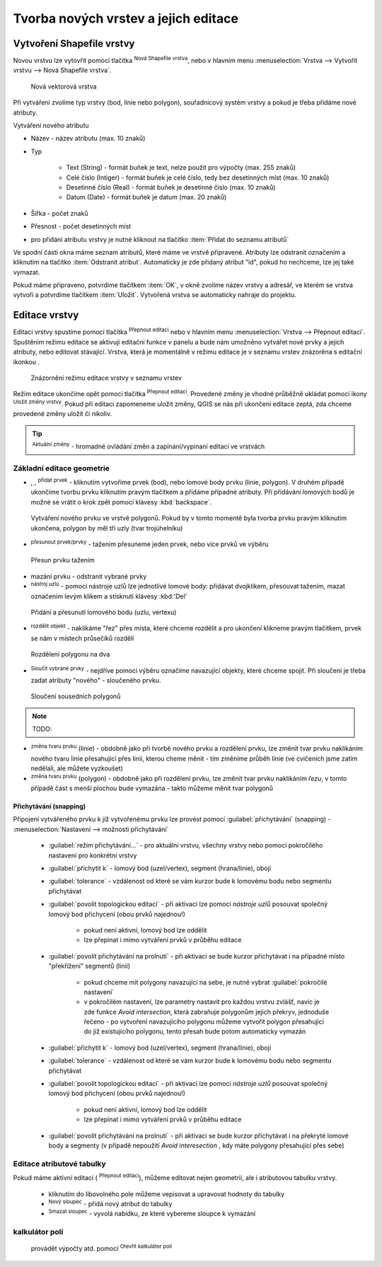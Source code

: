 .. |selectstring| image:: ../images/icon/selectstring.png
   :width: 2.5em
.. |checkbox| image:: ../images/icon/checkbox.png
   :width: 2.5em
.. |checkbox_unchecked| image:: ../images/icon/checkbox_unchecked.png
   :width: 1.5em
.. |mActionAddOgrLayer| image:: ../images/icon/mActionAddOgrLayer.png
   :width: 1.5em
.. |mActionAllEdits| image:: ../images/icon/mActionAllEdits.png
   :width: 1.5em
.. |mActionDeleteAttribute| image:: ../images/icon/mActionDeleteAttribute.png
   :width: 1.5em
.. |mActionNewAttribute| image:: ../images/icon/mActionNewAttribute.png
   :width: 1.5em
.. |mActionCalculateField| image:: ../images/icon/mActionCalculateField.png
   :width: 1.5em
.. |splitter| image:: ../images/icon/splitter.png
   :width: 1.5em
.. |mActionReshape| image:: ../images/icon/mActionReshape.png
   :width: 1.5em
.. |mActionMergeFeatures| image:: ../images/icon/mActionMergeFeatures.png
   :width: 1.5em
.. |checkbox| image:: ../images/icon/checkbox.png
   :width: 1.5em
.. |mActionSplitFeatures| image:: ../images/icon/mActionSplitFeatures.png
   :width: 1.5em
.. |mActionNodeTool| image:: ../images/icon/mActionNodeTool.png
   :width: 1.5em
.. |mActionMoveFeature| image:: ../images/icon/mActionMoveFeature.png
   :width: 1.5em
.. |mActionCapturePolygon| image:: ../images/icon/mActionCapturePolygon.png
   :width: 1.5em
.. |mActionCapturePoint| image:: ../images/icon/mActionCapturePoint.png
   :width: 1.5em
.. |selectnumber| image:: ../images/icon/selectnumber.png
   :width: 1.5em
.. |mActionCaptureLine| image:: ../images/icon/mActionCaptureLine.png
   :width: 1.5em
.. |mActionToggleEditing| image:: ../images/icon/mActionToggleEditing.png
   :width: 1.5em
.. |mActionSaveAllEdits| image:: ../images/icon/mActionSaveAllEdits.png
   :width: 1.5em
.. |splitter| image:: ../images/icon/digitizing_tools/splitter.png
   :width: 1.5em
   
Tvorba nových vrstev a jejich editace
=====================================

Vytvoření Shapefile vrstvy
-------------------------
Novou vrstvu lze vytovřit pomocí tlačítka |mActionAddOgrLayer| :sup:`Nová Shapefile vrstva`, nebo v hlavním menu :menuselection:`Vrstva --> Vytvořit vrstvu --> Nová Shapefile vrstva`. 

.. figure:: images/new_layer.png
    :scale: 75%
    
    Nová vektorová vrstva


Při vytváření zvolíme typ vrstvy (bod, linie nebo polygon), souřadnicový systém vrstvy a pokud je třeba přidáme nové atributy.

Vytváření nového atributu

- Název - název atributu (max. 10 znaků)
- Typ |selectstring|
    
    - Text (String) - formát buňek je text, nelze použít pro výpočty (max. 255 znaků)
    - Celé číslo (Intiger) - formát buňek je celé číslo, tedy bez desetinných míst (max. 10 znaků)
    - Desetinné číslo (Real) - formát buňek je desetinné číslo (max. 10 znaků)
    - Datum (Date) - formát buňek je datum (max. 20 znaků)

- Šířka - počet znaků
- Přesnost - počet desetinných míst
- pro přidání atributu vrstvy je nutné kliknout na tlačítko |mActionNewAttribute| :item:`Přidat do seznamu atributů` 

Ve spodní části okna máme seznam atributů, které máme ve vrstvě připravené. Atributy lze odstranit označením a kliknutím na tlačítko |mActionDeleteAttribute| :item:`Odstranit atribut`. Automaticky je zde přidaný atribut "id", pokud ho nechceme, lze jej také vymazat.

Pokud máme připraveno, potvrdíme tlačítkem :item:`OK`, v okně zvolíme název vrstvy a adresář, ve kterém se vrstva vytvoří a potvrdíme tlačítkem :item:`Uložit`. Vytvořená vrstva se automaticky nahraje do projektu.
   
Editace vrstvy
--------------   
   
Editaci vrstvy spustíme pomocí tlačítka |mActionToggleEditing| :sup:`Přepnout editaci` nebo v hlavním menu :menuselection:`Vrstva --> Přepnout editaci`. Spuštěním režimu editace se aktivují editační funkce v panelu a bude nám umožněno vytvářet nové prvky a jejich atributy, nebo editovat stávající. Vrstva, která je momentálně v režimu editace je v seznamu vrstev znázorěna s editační ikonkou |mActionToggleEditing|.

.. figure:: images/edit_layers_icon.png
    :scale: 90%

    Znázornění režimu editace vrstvy v seznamu vrstev

        
Režim editace ukončíme opět pomocí tlačítka |mActionToggleEditing| :sup:`Přepnout editaci`. Provedené změny je vhodné průběžně ukládat pomocí ikony |mActionSaveAllEdits| :sup:`Uložit změny vrstvy`. Pokud při editaci zapomeneme uložit změny, QGIS se nás  při ukončení editace zeptá, zda chceme provedené změny uložit či nikoliv.
        
.. tip:: |mActionAllEdits| :sup:`Aktuální změny` - hromadné ovládání změn a zapínání/vypínaní editací ve vrstvách

Základní editace geometrie
^^^^^^^^^^^^^^^^^^^^^^^^^^

- |mActionCapturePoint|, |mActionCaptureLine|, |mActionCapturePolygon| :sup:`přidat prvek` - kliknutím vytvoříme prvek (bod), nebo lomové body prvku (linie, polygon). V druhém případě ukončíme tvorbu prvku kliknutím pravým tlačítkem a přidáme případné atributy. Při přidávání lomových bodů je možné se vrátit o krok zpět pomocí klávesy :kbd:`backspace`.

.. figure:: images/edit_polygon.png

    Vytváření nového prvku ve vrstvě polygonů. Pokud by v tomto momentě byla tvorba prvku pravým kliknutím ukončena, polygon by měl tři uzly (tvar trojúhelníku)

- |mActionMoveFeature| :sup:`přesunout prvek/prvky` - tažením přesuneme jeden prvek, nebo více prvků ve výběru

.. figure:: images/edit_polygon_move.png

    Přesun prvku tažením
    
- mazání prvku - odstranit vybrané prvky

- |mActionNodeTool| :sup:`nástroj uzlú` - pomocí nástroje uzlů lze jednotlivé lomové body: přidávat dvojklikem, přesouvat tažením, mazat označením levým klikem a stisknutí klávesy :kbd:'Del'

.. figure:: images/edit_polygon_node.png

    Přidání a přesunutí lomového bodu (uzlu, vertexu)

- |mActionSplitFeatures| :sup:`rozdělit objekt` - naklikáme "řez" přes místa, které chceme rozdělit a pro ukončení klikneme pravým tlačítkem, prvek se nám v místech průsečíků rozdělí

.. figure:: images/edit_polygon_split.png

    Rozdělení polygonu na dva


- |mActionMergeFeatures| :sup:`Sloučit vybrané prvky` - nejdříve pomocí výběru označíme navazující objekty, které chceme spojit. Při sloučení je třeba zadat atributy "nového" - sloučeného prvku.

.. figure:: images/edit_polygon_merge.png

    Sloučení sousedních polygonů


.. note:: TODO:

- |mActionReshape| :sup:`změna tvaru prvku` (linie) - obdobně jako při tvorbě nového prvku a rozdělení prvku, lze změnit tvar prvku naklikáním nového tvaru linie přesahující přes linii, kterou cheme měnit - tím změníme průběh linie (ve cvičeních jsme zatím nedělali, ale můžete vyzkoušet)

- |mActionReshape| :sup:`změna tvaru prvku` (polygon) - obdobně jako při rozdělení prvku, lze změnit tvar prvku naklikáním `řezu`, v tomto případě část s menší plochou bude vymazána - takto můžeme měnit tvar polygonů

Přichytávání (snapping)
.......................

Připojení vytvářeného prvku k již vytvořenému prvku lze provést pomocí :guilabel:`přichytávání` (snapping) - :menuselection:`Nastavení --> možnosti přichytávání`

    - :guilabel:`režim přichytávání...` |selectstring| - pro aktuální vrstvu, všechny vrstvy nebo pomocí pokročílého nastavení pro konkrétní vrstvy
    - :guilabel:`přichytit k` |selectstring| - lomový bod (uzel/vertex), segment (hrana/linie), obojí
    - :guilabel:`tolerance` |selectnumber| - vzdálenost od které se vám kurzor bude k lomovému bodu nebo segmentu přichytávat
    - :guilabel:`povolit topologickou editaci` |checkbox| - při aktivaci lze pomocí `nástroje uzlů` posouvat společný lomový bod přichycení (obou prvků najednou!)
    
        - pokud není aktivní, lomový bod lze oddělit
        - lze přepínat i mimo vytváření prvků v průběhu editace
        
    - :guilabel:`povolit přichytávání na prolnutí` |checkbox| - při aktivaci se bude kurzor přichytávat i na případné místo "překřížení" segmentů (linií)                  
                                           

    
    
        - pokud chceme mít polygony navazující na sebe, je nutné vybrat :guilabel:`pokročilé nastavení`
        - v pokročilém nastavení, lze parametry nastavit pro každou vrstvu zvlášť, navíc je zde funkce |checkbox| `Avoid intersection`, která zabraňuje polygonům jejich překryv, jednoduše řečeno - po vytvoření navazujícího polygonu můžeme vytvořit polygon přesahující do již existujícího polygonu, tento přesah bude potom automaticky vymazán
        
    - :guilabel:`přichytit k` |selectstring| - lomový bod (uzel/vertex), segment (hrana/linie), obojí
    - :guilabel:`tolerance` |selectnumber| - vzdálenost od které se vám kurzor bude k lomovému bodu nebo segmentu přichytávat
    - :guilabel:`povolit topologickou editaci` |checkbox| - při aktivaci lze pomocí `nástroje uzlů` posouvat společný lomový bod přichycení (obou prvků najednou!)
    
        - pokud není aktivní, lomový bod lze oddělit
        - lze přepínat i mimo vytváření prvků v průběhu editace
        
    - :guilabel:`povolit přichytávání na prolnutí` |checkbox| - při aktivaci se bude kurzor přichytávat i na překryté lomové body a segmenty (v případě nepoužití `Avoid interesection` |checkbox_unchecked|, kdy máte polygony přesahující přes sebe)    
               
.. noteadvanced:: Funkce rozdělení polygonu pomocí linie - |splitter| :sup:`split by lines` ze zásuvného modulu :guilabel:`Digitizing tools`
     
    - nejprve je třeba výběrem označit jak polygon který chceme rozdělit, tak linii, která bude polygon rozdělovat
    - spustíme funkci -> v nabídce |selectstring| vybereme liniovou vrstvu (ve které je vybraný prvek, který bude polygon rozdělovat)
    - Využití:
    
        - Touto funkcí můžeme nahradit funkci :guilabel:`Avoid intersection` při přichytávání (u linií není možná), nechtěnou část polygonu potom odstraníme. Takto můžeme vytvořit topologicky čistou (bez mezer či přesahů) hranici polygon/linie
        - můžeme takto "vklínit" liniový prvek (cestu, vodní tok, transekt) do polygonu, který tímto rozdělíme na více částí
        
        
Editace atributové tabulky
^^^^^^^^^^^^^^^^^^^^^^^^^^

Pokud máme aktivní editaci (|mActionToggleEditing| :sup:`Přepnout editaci`), můžeme editovat nejen geometrii, ale i atributovou tabulku vrstvy.

    - kliknutím do libovolného pole můžeme vepisovat a upravovat hodnoty do tabulky
    

        
    - |mActionNewAttribute| :sup:`Nový sloupec` - přidá nový atribut do tabulky
    - |mActionDeleteAttribute| :sup:`Smazat sloupec` - vyvolá nabídku, ze které vybereme sloupce k vymazání
    
    
kalkulátor polí
^^^^^^^^^^^^^^^
 provádět výpočty atd. pomocí |mActionCalculateField| :sup:`Otevřít kalkulátor polí`


